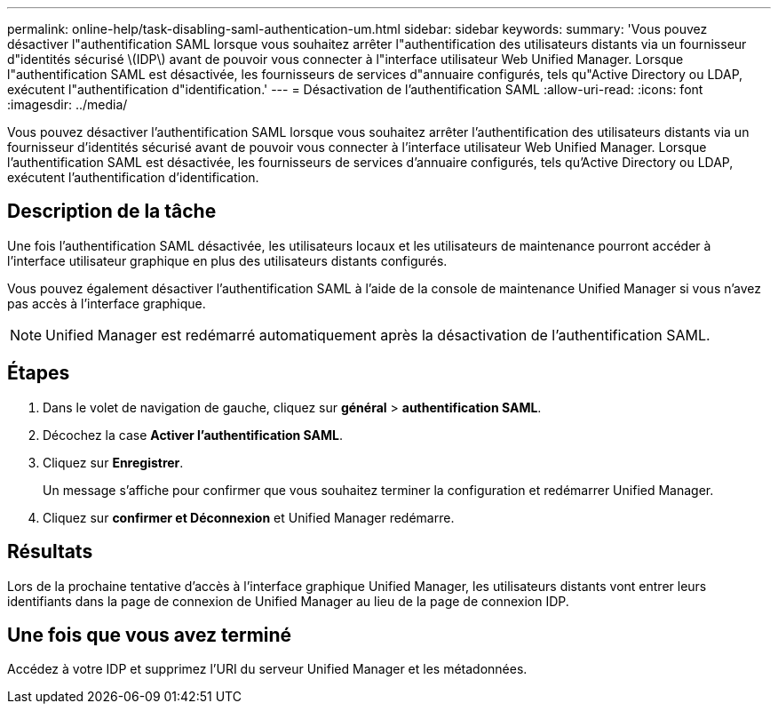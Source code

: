 ---
permalink: online-help/task-disabling-saml-authentication-um.html 
sidebar: sidebar 
keywords:  
summary: 'Vous pouvez désactiver l"authentification SAML lorsque vous souhaitez arrêter l"authentification des utilisateurs distants via un fournisseur d"identités sécurisé \(IDP\) avant de pouvoir vous connecter à l"interface utilisateur Web Unified Manager. Lorsque l"authentification SAML est désactivée, les fournisseurs de services d"annuaire configurés, tels qu"Active Directory ou LDAP, exécutent l"authentification d"identification.' 
---
= Désactivation de l'authentification SAML
:allow-uri-read: 
:icons: font
:imagesdir: ../media/


[role="lead"]
Vous pouvez désactiver l'authentification SAML lorsque vous souhaitez arrêter l'authentification des utilisateurs distants via un fournisseur d'identités sécurisé avant de pouvoir vous connecter à l'interface utilisateur Web Unified Manager. Lorsque l'authentification SAML est désactivée, les fournisseurs de services d'annuaire configurés, tels qu'Active Directory ou LDAP, exécutent l'authentification d'identification.



== Description de la tâche

Une fois l'authentification SAML désactivée, les utilisateurs locaux et les utilisateurs de maintenance pourront accéder à l'interface utilisateur graphique en plus des utilisateurs distants configurés.

Vous pouvez également désactiver l'authentification SAML à l'aide de la console de maintenance Unified Manager si vous n'avez pas accès à l'interface graphique.

[NOTE]
====
Unified Manager est redémarré automatiquement après la désactivation de l'authentification SAML.

====


== Étapes

. Dans le volet de navigation de gauche, cliquez sur *général* > *authentification SAML*.
. Décochez la case *Activer l'authentification SAML*.
. Cliquez sur *Enregistrer*.
+
Un message s'affiche pour confirmer que vous souhaitez terminer la configuration et redémarrer Unified Manager.

. Cliquez sur *confirmer et Déconnexion* et Unified Manager redémarre.




== Résultats

Lors de la prochaine tentative d'accès à l'interface graphique Unified Manager, les utilisateurs distants vont entrer leurs identifiants dans la page de connexion de Unified Manager au lieu de la page de connexion IDP.



== Une fois que vous avez terminé

Accédez à votre IDP et supprimez l'URI du serveur Unified Manager et les métadonnées.
